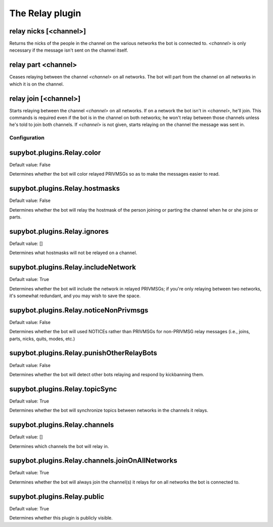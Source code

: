 
.. _plugin-relay:

The Relay plugin
================

.. _command-relay-nicks:

relay nicks [<channel>]
^^^^^^^^^^^^^^^^^^^^^^^

Returns the nicks of the people in the channel on the various networks
the bot is connected to. *<channel>* is only necessary if the message
isn't sent on the channel itself.

.. _command-relay-part:

relay part <channel>
^^^^^^^^^^^^^^^^^^^^

Ceases relaying between the channel *<channel>* on all networks. The bot
will part from the channel on all networks in which it is on the
channel.

.. _command-relay-join:

relay join [<channel>]
^^^^^^^^^^^^^^^^^^^^^^

Starts relaying between the channel *<channel>* on all networks. If on a
network the bot isn't in *<channel>*, he'll join. This commands is
required even if the bot is in the channel on both networks; he won't
relay between those channels unless he's told to join both
channels. If *<channel>* is not given, starts relaying on the channel
the message was sent in.



.. _plugin-relay-config:

Configuration
-------------

.. _supybot.plugins.Relay.color:

supybot.plugins.Relay.color
^^^^^^^^^^^^^^^^^^^^^^^^^^^

Default value: False

Determines whether the bot will color relayed PRIVMSGs so as to make the messages easier to read.

.. _supybot.plugins.Relay.hostmasks:

supybot.plugins.Relay.hostmasks
^^^^^^^^^^^^^^^^^^^^^^^^^^^^^^^

Default value: False

Determines whether the bot will relay the hostmask of the person joining or parting the channel when he or she joins or parts.

.. _supybot.plugins.Relay.ignores:

supybot.plugins.Relay.ignores
^^^^^^^^^^^^^^^^^^^^^^^^^^^^^

Default value: []

Determines what hostmasks will not be relayed on a channel.

.. _supybot.plugins.Relay.includeNetwork:

supybot.plugins.Relay.includeNetwork
^^^^^^^^^^^^^^^^^^^^^^^^^^^^^^^^^^^^

Default value: True

Determines whether the bot will include the network in relayed PRIVMSGs; if you're only relaying between two networks, it's somewhat redundant, and you may wish to save the space.

.. _supybot.plugins.Relay.noticeNonPrivmsgs:

supybot.plugins.Relay.noticeNonPrivmsgs
^^^^^^^^^^^^^^^^^^^^^^^^^^^^^^^^^^^^^^^

Default value: False

Determines whether the bot will used NOTICEs rather than PRIVMSGs for non-PRIVMSG relay messages (i.e., joins, parts, nicks, quits, modes, etc.)

.. _supybot.plugins.Relay.punishOtherRelayBots:

supybot.plugins.Relay.punishOtherRelayBots
^^^^^^^^^^^^^^^^^^^^^^^^^^^^^^^^^^^^^^^^^^

Default value: False

Determines whether the bot will detect other bots relaying and respond by kickbanning them.

.. _supybot.plugins.Relay.topicSync:

supybot.plugins.Relay.topicSync
^^^^^^^^^^^^^^^^^^^^^^^^^^^^^^^

Default value: True

Determines whether the bot will synchronize topics between networks in the channels it relays.

.. _supybot.plugins.Relay.channels:

supybot.plugins.Relay.channels
^^^^^^^^^^^^^^^^^^^^^^^^^^^^^^

Default value: []

Determines which channels the bot will relay in.

.. _supybot.plugins.Relay.channels.joinOnAllNetworks:

supybot.plugins.Relay.channels.joinOnAllNetworks
^^^^^^^^^^^^^^^^^^^^^^^^^^^^^^^^^^^^^^^^^^^^^^^^

Default value: True

Determines whether the bot will always join the channel(s) it relays for on all networks the bot is connected to.

.. _supybot.plugins.Relay.public:

supybot.plugins.Relay.public
^^^^^^^^^^^^^^^^^^^^^^^^^^^^

Default value: True

Determines whether this plugin is publicly visible.

